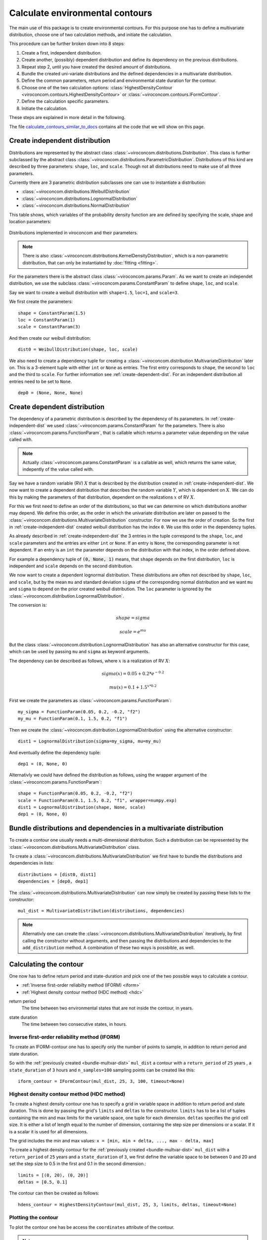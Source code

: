 ********************************
Calculate environmental contours
********************************
The main use of this package is to create environmental contours. For this purpose one has to define a multivariate distribution, choose one of two calculation methods, and initiate the calculation.

This procedure can be further broken down into 8 steps:

1. Create a first, independent distribution.

2. Create another, (possibly) dependent distribution and define its dependency on the previous distributions.

3. Repeat step 2, until you have created the desired amount of distributions.

4. Bundle the created uni-variate distributions and the defined dependencies in a multivariate distribution.

5. Define the common parameters, return period and environmental state duration for the contour.

6. Choose one of the two calculation options: :class:`HighestDensityContour <viroconcom.contours.HighestDensityContour>` or :class:`~viroconcom.contours.IFormContour`.

7. Define the calculation specific parameters.

8. Initiate the calculation.

These steps are explained in more detail in the following.

The file calculate_contours_similar_to_docs_ contains all the code that we will
show on this page.

.. _calculate_contours_similar_to_docs: https://github.com/ahaselsteiner/viroconcom/blob/master/examples/calculate_contours_similar_to_docs.py

.. _create-independent-dist:

Create independent distribution
===============================

Distributions are represented by the abstract class :class:`~viroconcom.distributions.Distribution`. This class is further subclassed by the abstract class :class:`~viroconcom.distributions.ParametricDistribution`. Distributions of this kind are described by three parameters: ``shape``, ``loc``, and ``scale``. Though not all distributions need to make use of all three parameters.

Currently there are 3 parametric distribution subclasses one can use to instantiate a distribution:

* :class:`~viroconcom.distributions.WeibullDistribution`
* :class:`~viroconcom.distributions.LognormalDistribution`
* :class:`~viroconcom.distributions.NormalDistribution`

This table shows, which variables of the probability density function are are defined by specifying the scale, shape and location parameters:

.. figure:: distributions_with_parameters.png
   :alt: Distributions implemented in viroconcom and their parameters.
   :align: center

   Distributions implemented in viroconcom and their parameters.


.. note::
    There is also :class:`~viroconcom.distributions.KernelDensityDistribution`, which is a non-parametric distribution, that can only be instantiated by :doc:`fitting <fitting>`.

For the parameters there is the abstract class :class:`~viroconcom.params.Param`. As we want to create an independet distribution, we use the subclass :class:`~viroconcom.params.ConstantParam` to define ``shape``, ``loc``, and ``scale``.

Say we want to create a weibull distribution with ``shape=1.5``, ``loc=1``, and ``scale=3``.

We first create the parameters::

    shape = ConstantParam(1.5)
    loc = ConstantParam(1)
    scale = ConstantParam(3)


And then create our weibull distribution::

    dist0 = WeibullDistribution(shape, loc, scale)

We also need to create a dependency tuple for creating a :class:`~viroconcom.distribution.MultivariateDistribution` later on. This is a 3-element tuple with either ``int`` or ``None`` as entries. The first entry corresponds to ``shape``, the second to ``loc`` and the third to ``scale``. For further information see :ref:`create-dependent-dist`. For an independent distribution all entries need to be set to ``None``. ::

    dep0 = (None, None, None)


.. _create-dependent-dist:

Create dependent distribution
==============================

The dependency of a parametric distribution is described by the dependency of its parameters. In :ref:`create-independent-dist` we used :class:`~viroconcom.params.ConstantParam` for the parameters. There is also :class:`~viroconcom.params.FunctionParam`, that is callable which returns a parameter value depending on the value called with.

.. note::
    Actually :class:`~viroconcom.params.ConstantParam` is a callable as well, which returns the same value, indepently of the value called with.

Say we have a random variable (RV) :math:`X` that is described by the distribution created in :ref:`create-independent-dist`. We now want to create a dependent distribution that describes the random variable :math:`Y`, which is dependent on :math:`X`. We can do this by making the parameters of that distribution, dependent on the realizations :math:`x` of RV :math:`X`.

For this we first need to define an order of the distributions, so that we can determine on which distributions another may depend. We define this order, as the order in which the univariate distribution are later on passed to the :class:`~viroconcom.distributions.MultivariateDistribution` constructor. For now we use the order of creation. So the first in :ref:`create-independent-dist` created weibull distribution has the index ``0``. We use this order in the dependency tuples.

As already described in :ref:`create-independent-dist` the 3 entries in the tuple correspond to the ``shape``, ``loc``,  and ``scale`` parameters and the entries are either ``int`` or ``None``. If an entry is ``None``, the corresponding parameter is not dependent. If an entry is an ``int`` the parameter depends on the distribution with that index, in the order defined above.

For example a dependency tuple of :code:`(0, None, 1)` means, that ``shape`` depends on the first distribution, ``loc`` is independent and ``scale`` depends on the second distribution.

We now want to create a dependent lognormal distribution. These distributions are often not described by ``shape``, ``loc``,  and ``scale``, but by the mean ``mu`` and standard deviation ``sigma`` of the corresponding normal distribution and we want ``mu`` and ``sigma`` to depend on the prior created weibull distribution. The ``loc`` parameter is ignored by the :class:`~viroconcom.distribution.LognormalDistribution`.

The conversion is:

.. math::
    shape = sigma

.. math::
    scale = e^{mu}

But the class :class:`~viroconcom.distribution.LognormalDistribution` has also an alternative constructor for this case, which can be used by passing ``mu`` and ``sigma`` as keyword arguments.

The dependency can be described as follows, where :math:`x` is a realization of RV :math:`X`:

.. math::
    sigma(x) = 0.05 + 0.2 * e^{-0.2}

.. math::
    mu(x) = 0.1 + 1.5^{x * 0.2}

First we create the parameters as :class:`~viroconcom.params.FunctionParam`::

    my_sigma = FunctionParam(0.05, 0.2, -0.2, "f2")
    my_mu = FunctionParam(0.1, 1.5, 0.2, "f1")

Then we create the :class:`~viroconcom.distribution.LognormalDistribution` using the alternative constructor::

    dist1 = LognormalDistribution(sigma=my_sigma, mu=my_mu)

And eventually define the dependency tuple::

    dep1 = (0, None, 0)

Alternativly we could have defined the distribution as follows, using the wrapper argument of the :class:`~viroconcom.params.FunctionParam`::

    shape = FunctionParam(0.05, 0.2, -0.2, "f2")
    scale = FunctionParam(0.1, 1.5, 0.2, "f1", wrapper=numpy.exp)
    dist1 = LognormalDistribution(shape, None, scale)
    dep1 = (0, None, 0)

.. _bundle-multvar-dist:

Bundle distributions and dependencies in a multivariate distribution
====================================================================

To create a contour one usually needs a multi-dimensional distribution. Such a distribution can be represented by the :class:`~viroconcom.distributions.MultivariateDistribution` class.

To create a :class:`~viroconcom.distributions.MultivariateDistribution` we first have to bundle the distributions and dependencies in lists::

    distributions = [dist0, dist1]
    dependencies = [dep0, dep1]

The :class:`~viroconcom.distributions.MultivariateDistribution` can now simply be created by passing these lists to the constructor::

    mul_dist = MultivariateDistribution(distributions, dependencies)

.. note::

    Alternativly one can create the :class:`~viroconcom.distributions.MultivariateDistribution` iteratively, by first calling the constructor without arguments, and then passing the distributions and dependencies to the ``add_distribution`` method.
    A combination of these two ways is possbible, as well.


Calculating the contour
=======================

One now has to define return period and state-duration and pick one of the two possible ways to calculate a contour.

- :ref:`Inverse first-order reliabilty method (IFORM) <iform>`
- :ref:`Highest density contour method (HDC method) <hdc>`


.. _return-period:

return period
    The time between two environmental states that are not inside the contour, in years.

.. _state_duration:

state duration
    The time between two consecutive states, in hours.

.. _iform:

Inverse first-order reliability method (IFORM)
----------------------------------------------

To create an IFORM-contour one has to specify only the number of points to sample, in addition to return period and state duration.

So with the :ref:`previously created <bundle-multvar-dist>` ``mul_dist`` a contour with a ``return_period`` of ``25`` years , a ``state_duration`` of ``3`` hours and ``n_samples=100`` sampling points can be created like this::

    iform_contour = IFormContour(mul_dist, 25, 3, 100, timeout=None)


.. _hdc:

Highest density contour method (HDC method)
-------------------------------------------

To create a highest density contour one has to specify a grid in variable space in addition to return period and state duration. This is done by passing the grid's ``limits`` and ``deltas`` to the constructor. ``limits`` has to be a list of tuples containing the min and max limits for the variable space, one tuple for each dimension. ``deltas`` specifies the grid cell size. It is either a list of length equal to the number of dimension, containing the step size per dimensions or a scalar. If it is a scalar it is used for all dimensions.

The grid includes the min and max values: ``x = [min, min + delta, ..., max - delta, max]``

To create a highest density contour for the :ref:`previously created <bundle-multvar-dist>` ``mul_dist`` with a ``return_period`` of ``25`` years and a ``state_duration`` of ``3``,  we first define the variable space to be between 0 and 20 and set the step size to 0.5 in the first and 0.1 in the second dimension.::

    limits = [(0, 20), (0, 20)]
    deltas = [0.5, 0.1]

The contour can then be created as follows::

    hdens_contour = HighestDensityContour(mul_dist, 25, 3, limits, deltas, timeout=None)


Plotting the contour
--------------------

To plot the contour one has be access the ``coordinates`` attribute of the contour.

.. Note::

    Be wary that the ``coordinates`` attribute is a list of arrays. With a list of :class:`~numpy.ndarrays` as entries and of length equal to the number of dimensions. Usually the outer list has a length of 1. But if a multimodal distribution was used the HDC may consist of multiple partial contours, each with its own entry in the outer list.

Using e.g. ``matplotlib`` the following code... ::

    import matplotlib.pyplot as plt
    plt.scatter(iform_contour.coordinates[0][0], iform_contour.coordinates[0][1],
                label="IFORM contour")
    plt.scatter(hdens_contour.coordinates[0][0], hdens_contour.coordinates[0][1],
                label="highest density contour")
    plt.xlabel('significant wave height [m]')
    plt.ylabel('spectral peak period [s]')
    plt.legend()
    plt.show()

creates this plot:

.. figure:: example_contours.png
    :scale: 20 %
    :alt: example contours plot

    Plot of the calculated example contours.
